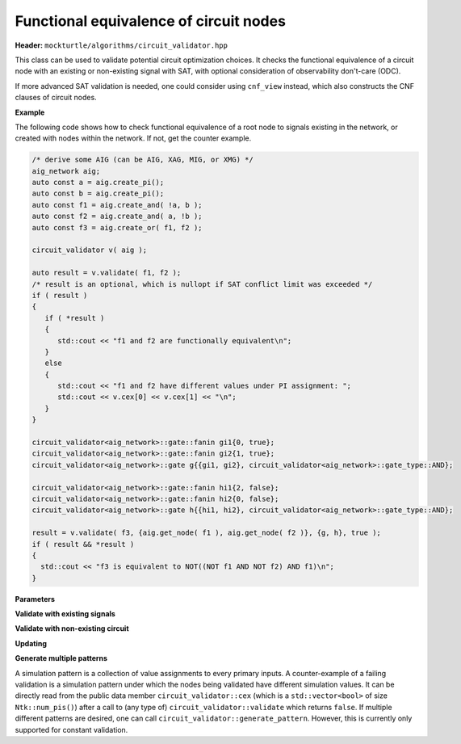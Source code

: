 Functional equivalence of circuit nodes
---------------------------------------

**Header:** ``mockturtle/algorithms/circuit_validator.hpp``

This class can be used to validate potential circuit optimization choices. It checks the functional equivalence of a circuit node with an existing or non-existing signal with SAT, with optional consideration of observability don't-care (ODC).

If more advanced SAT validation is needed, one could consider using ``cnf_view`` instead, which also constructs the CNF clauses of circuit nodes.

**Example**

The following code shows how to check functional equivalence of a root node to signals existing in the network, or created with nodes within the network. If not, get the counter example.

.. code-block:: c++

   /* derive some AIG (can be AIG, XAG, MIG, or XMG) */
   aig_network aig;
   auto const a = aig.create_pi();
   auto const b = aig.create_pi();
   auto const f1 = aig.create_and( !a, b );
   auto const f2 = aig.create_and( a, !b );
   auto const f3 = aig.create_or( f1, f2 );

   circuit_validator v( aig );

   auto result = v.validate( f1, f2 );
   /* result is an optional, which is nullopt if SAT conflict limit was exceeded */
   if ( result )
   {
      if ( *result )
      {
         std::cout << "f1 and f2 are functionally equivalent\n";
      }
      else
      {
         std::cout << "f1 and f2 have different values under PI assignment: ";
         std::cout << v.cex[0] << v.cex[1] << "\n";
      }
   }

   circuit_validator<aig_network>::gate::fanin gi1{0, true};
   circuit_validator<aig_network>::gate::fanin gi2{1, true};
   circuit_validator<aig_network>::gate g{{gi1, gi2}, circuit_validator<aig_network>::gate_type::AND};

   circuit_validator<aig_network>::gate::fanin hi1{2, false};
   circuit_validator<aig_network>::gate::fanin hi2{0, false};
   circuit_validator<aig_network>::gate h{{hi1, hi2}, circuit_validator<aig_network>::gate_type::AND};

   result = v.validate( f3, {aig.get_node( f1 ), aig.get_node( f2 )}, {g, h}, true );
   if ( result && *result )
   {
     std::cout << "f3 is equivalent to NOT((NOT f1 AND NOT f2) AND f1)\n";
   }

**Parameters**

.. doxygenstruct:: mockturtle::validator_params
   :members:

**Validate with existing signals**

.. doxygenfunction:: mockturtle::circuit_validator::validate( signal const&, signal const& )
.. doxygenfunction:: mockturtle::circuit_validator::validate( node const&, signal const& )
.. doxygenfunction:: mockturtle::circuit_validator::validate( signal const&, bool )
.. doxygenfunction:: mockturtle::circuit_validator::validate( node const&, bool )

**Validate with non-existing circuit**

.. doxygenfunction:: mockturtle::circuit_validator::validate( signal const&, std::vector<node> const&, std::vector<gate> const&, bool )
.. doxygenfunction:: mockturtle::circuit_validator::validate( node const&, std::vector<node> const&, std::vector<gate> const&, bool )
.. doxygenfunction:: mockturtle::circuit_validator::validate( signal const&, iterator_type, iterator_type, std::vector<gate> const&, bool )
.. doxygenfunction:: mockturtle::circuit_validator::validate( node const&, iterator_type, iterator_type, std::vector<gate> const&, bool )

.. doxygenstruct:: mockturtle::circuit_validator::gate
   :members: fanins, type
.. doxygenstruct:: mockturtle::circuit_validator::gate::fanin
   :members: index, inverted

**Updating**

.. doxygenfunction:: mockturtle::circuit_validator::update

**Generate multiple patterns**

A simulation pattern is a collection of value assignments to every primary inputs.
A counter-example of a failing validation is a simulation pattern under which the nodes being validated have different simulation values. 
It can be directly read from the public data member ``circuit_validator::cex`` (which is a ``std::vector<bool>`` of size ``Ntk::num_pis()``) after a call to (any type of) ``circuit_validator::validate`` which returns ``false``.
If multiple different patterns are desired, one can call ``circuit_validator::generate_pattern``. However, this is currently only supported for constant validation.

.. doxygenfunction:: mockturtle::circuit_validator::generate_pattern( signal const&, bool, std::vector<std::vector<bool>> const&, uint32_t )
.. doxygenfunction:: mockturtle::circuit_validator::generate_pattern( node const&, bool, std::vector<std::vector<bool>> const&, uint32_t )
